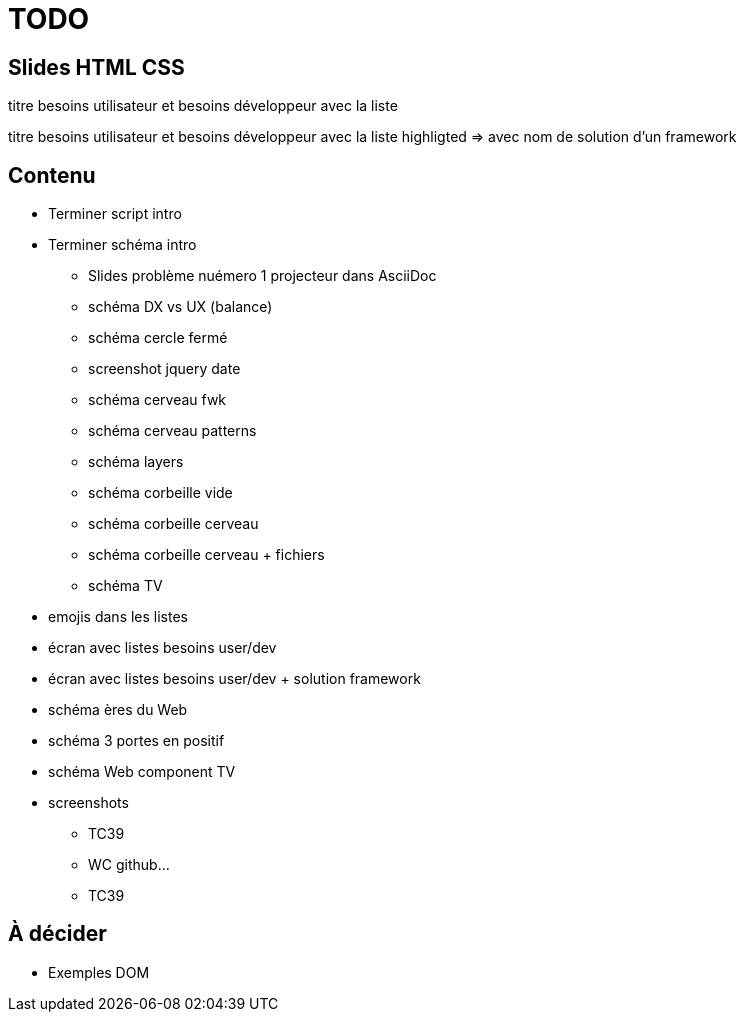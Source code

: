 = TODO

== Slides HTML CSS

[slide=todo-needs]
titre besoins utilisateur et besoins développeur
avec la liste

[slide=todo-needs-solution]
titre besoins utilisateur et besoins développeur
avec la liste highligted
=> avec nom de solution d'un framework

== Contenu

* Terminer script intro
* Terminer schéma intro
//** Slides avec texte des bulles dans AsciiDoc
** Slides problème nuémero 1 projecteur dans AsciiDoc
** schéma DX vs UX (balance)
** schéma cercle fermé
** screenshot jquery date
** schéma cerveau fwk
** schéma cerveau patterns
** schéma layers
** schéma corbeille vide
** schéma corbeille cerveau
** schéma corbeille cerveau + fichiers
** schéma TV

* emojis dans les listes

* écran avec listes besoins user/dev
* écran avec listes besoins user/dev + solution framework

* schéma ères du Web

* schéma 3 portes en positif

* schéma Web component TV

* screenshots
** TC39
** WC github...
** TC39

== À décider

* Exemples DOM
